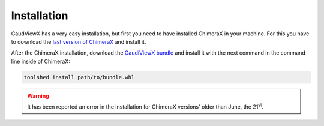 Installation
==============

GaudViewX has a very easy installation, but first you need to have installed ChimeraX in your machine.
For this you have to download the `last version of ChimeraX <https://www.rbvi.ucsf.edu/chimerax/download.html#linux>`_
and install it.

After the ChimeraX installation, download the `GaudiViewX bundle <https://github.com/insilichem/gaudiviewx/raw/master/dist/ChimeraX_GaudiViewX-1.0-py3-none-any.whl>`_ and install it with the next command in the command line inside of ChimeraX:

.. code-block:: bash

    toolshed install path/to/bundle.whl
    
.. warning:: It has been reported an error in the installation for ChimeraX versions' older than June, the 21\ :superscript:`st`.
